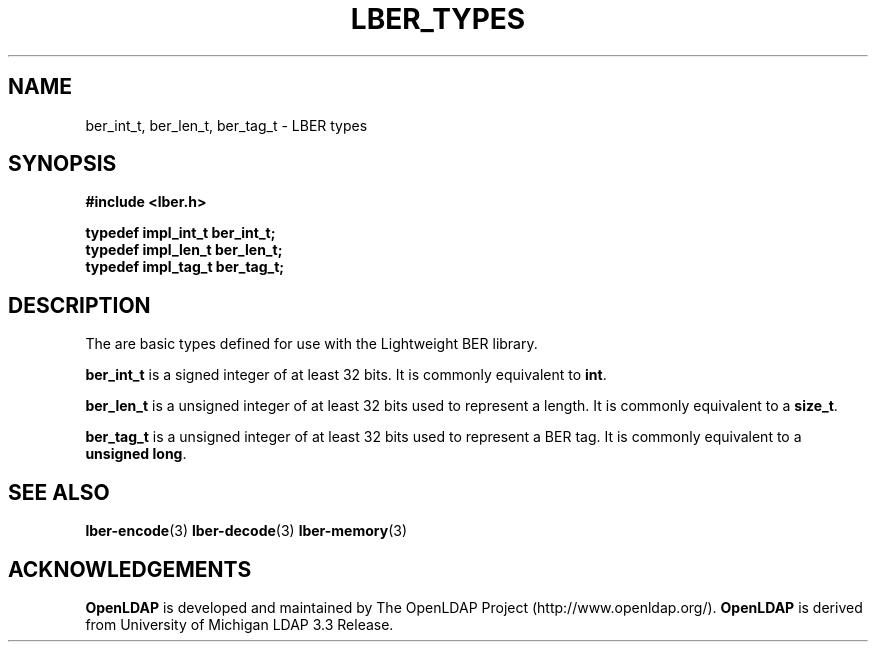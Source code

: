 .TH LBER_TYPES 3 "22 July 2001" "OpenLDAP LDVERSION"
.\" $OpenLDAP$
.\" Copyright 1998-2000 The OpenLDAP Foundation All Rights Reserved.
.\" Copying restrictions apply.  See COPYRIGHT/LICENSE.
.SH NAME
ber_int_t, ber_len_t, ber_tag_t \- LBER types
.SH SYNOPSIS
.nf
.ft B
#include <lber.h>
.ft
.fi
.LP
.nf
.ft B
typedef impl_int_t ber_int_t;
typedef impl_len_t ber_len_t;
typedef impl_tag_t ber_tag_t;
.ft
.fi
.SH DESCRIPTION
.LP
The are basic types defined for use with the Lightweight BER library.
.LP
.B ber_int_t
is a signed integer of at least 32 bits.  It is commonly equivalent to
.BR int .
.LP
.B ber_len_t
is a unsigned integer of at least 32 bits used to represent a length.  
It is commonly equivalent to a
.BR size_t .
.LP
.B ber_tag_t
is a unsigned integer of at least 32 bits used to represent a
BER tag.  It is commonly equivalent to a
.BR unsigned\ long .
.SH SEE ALSO
.BR lber-encode (3)
.BR lber-decode (3)
.BR lber-memory (3)
.LP
.SH ACKNOWLEDGEMENTS
.B	OpenLDAP
is developed and maintained by The OpenLDAP Project (http://www.openldap.org/).
.B	OpenLDAP
is derived from University of Michigan LDAP 3.3 Release.  
